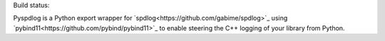 Build status:

.. image:: https://travis-ci.org/ChrLackner/pyspdlog.svg?branch=master
   :target: https://travis-ci.org/ChrLackner/pyspdlog

Pyspdlog is a Python export wrapper for `spdlog<https://github.com/gabime/spdlog>`_ using
`pybind11<https://github.com/pybind/pybind11>`_ to enable steering the C++ logging of your
library from Python.

